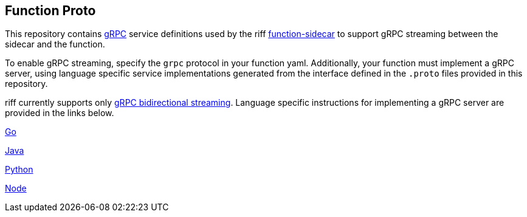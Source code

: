 == Function Proto

This repository contains https://grpc.io/docs/guides/[gRPC] service definitions used by the riff https://github.com/projectriff/function-sidecar[function-sidecar] to support gRPC streaming between the sidecar and the function.

To enable gRPC streaming, specify the `grpc` protocol in your function yaml. Additionally, your function must implement a gRPC server, using language specific service implementations generated from the interface defined in the `.proto` files provided in this repository.

riff currently supports only https://grpc.io/docs/guides/concepts.html[gRPC bidirectional streaming]. Language specific instructions for implementing a gRPC server are provided in the links below.

link:go/README.adoc[Go]

link:java/README.adoc[Java]

link:python/README.adoc[Python]

link:node/README.adoc[Node]
